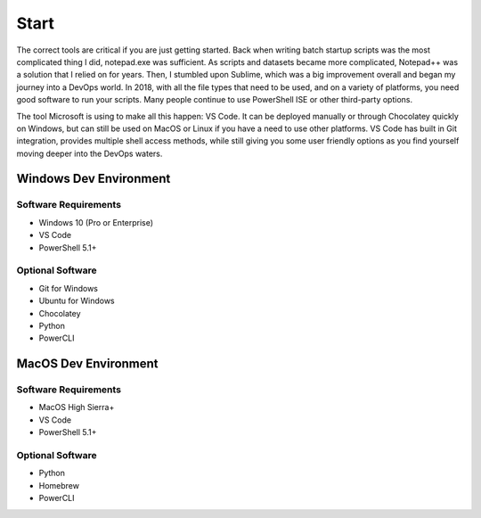 ######
Start
######

The correct tools are critical if you are just getting started. Back when writing batch startup scripts was the most complicated thing I did, notepad.exe was sufficient. As scripts and datasets became more complicated, Notepad++ was a solution that I relied on for years. Then, I stumbled upon Sublime, which was a big improvement overall and began my journey into a DevOps world. In 2018, with all the file types that need to be used, and on a variety of platforms, you need good software to run your scripts. Many people continue to use PowerShell ISE or other third-party options.

The tool Microsoft is using to make all this happen: VS Code. It can be deployed manually or through Chocolatey quickly on Windows, but can still be used on MacOS or Linux if you have a need to use other platforms. VS Code has built in Git integration, provides multiple shell access methods, while still giving you some user friendly options as you find yourself moving deeper into the DevOps waters.

Windows Dev Environment
#######################

Software Requirements
---------------------

- Windows 10 (Pro or Enterprise)
- VS Code
- PowerShell 5.1+

Optional Software
-----------------
- Git for Windows
- Ubuntu for Windows
- Chocolatey
- Python
- PowerCLI

MacOS Dev Environment
#####################

Software Requirements
---------------------

- MacOS High Sierra+
- VS Code
- PowerShell 5.1+

Optional Software
-----------------
- Python
- Homebrew
- PowerCLI

